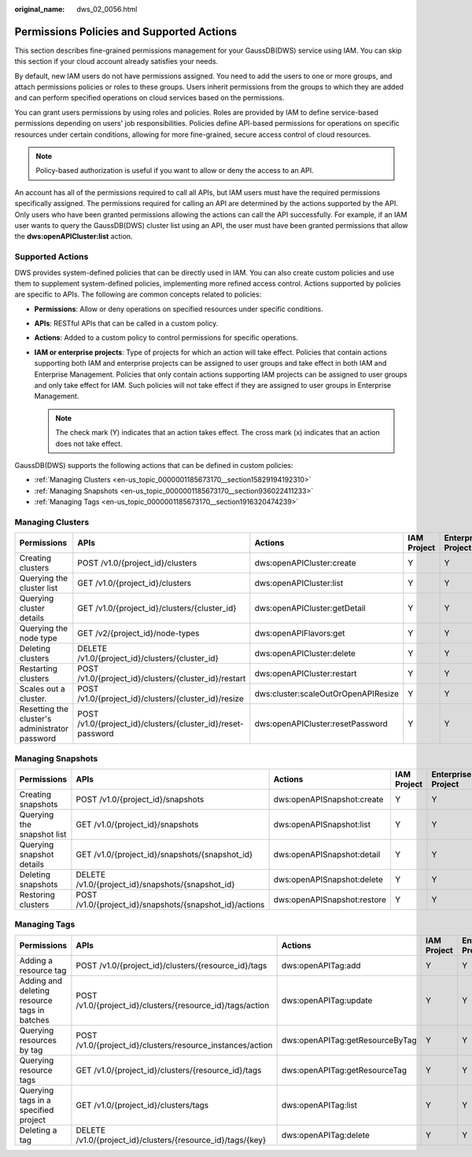 :original_name: dws_02_0056.html

.. _dws_02_0056:

Permissions Policies and Supported Actions
==========================================

This section describes fine-grained permissions management for your GaussDB(DWS) service using IAM. You can skip this section if your cloud account already satisfies your needs.

By default, new IAM users do not have permissions assigned. You need to add the users to one or more groups, and attach permissions policies or roles to these groups. Users inherit permissions from the groups to which they are added and can perform specified operations on cloud services based on the permissions.

You can grant users permissions by using roles and policies. Roles are provided by IAM to define service-based permissions depending on users' job responsibilities. Policies define API-based permissions for operations on specific resources under certain conditions, allowing for more fine-grained, secure access control of cloud resources.

.. note::

   Policy-based authorization is useful if you want to allow or deny the access to an API.

An account has all of the permissions required to call all APIs, but IAM users must have the required permissions specifically assigned. The permissions required for calling an API are determined by the actions supported by the API. Only users who have been granted permissions allowing the actions can call the API successfully. For example, if an IAM user wants to query the GaussDB(DWS) cluster list using an API, the user must have been granted permissions that allow the **dws:openAPICluster:list** action.

Supported Actions
-----------------

DWS provides system-defined policies that can be directly used in IAM. You can also create custom policies and use them to supplement system-defined policies, implementing more refined access control. Actions supported by policies are specific to APIs. The following are common concepts related to policies:

-  **Permissions**: Allow or deny operations on specified resources under specific conditions.
-  **APIs**: RESTful APIs that can be called in a custom policy.
-  **Actions**: Added to a custom policy to control permissions for specific operations.
-  **IAM or enterprise projects**: Type of projects for which an action will take effect. Policies that contain actions supporting both IAM and enterprise projects can be assigned to user groups and take effect in both IAM and Enterprise Management. Policies that only contain actions supporting IAM projects can be assigned to user groups and only take effect for IAM. Such policies will not take effect if they are assigned to user groups in Enterprise Management.

   .. note::

      The check mark (Y) indicates that an action takes effect. The cross mark (x) indicates that an action does not take effect.

GaussDB(DWS) supports the following actions that can be defined in custom policies:

-  :ref:`Managing Clusters <en-us_topic_0000001185673170__section15829194192310>`
-  :ref:`Managing Snapshots <en-us_topic_0000001185673170__section936022411233>`
-  :ref:`Managing Tags <en-us_topic_0000001185673170__section1916320474239>`

.. _en-us_topic_0000001185673170__section15829194192310:

Managing Clusters
-----------------

+------------------------------------------------+--------------------------------------------------------------+-------------------------------------+-------------+--------------------+
| Permissions                                    | APIs                                                         | Actions                             | IAM Project | Enterprise Project |
+================================================+==============================================================+=====================================+=============+====================+
| Creating clusters                              | POST /v1.0/{project_id}/clusters                             | dws:openAPICluster:create           | Y           | Y                  |
+------------------------------------------------+--------------------------------------------------------------+-------------------------------------+-------------+--------------------+
| Querying the cluster list                      | GET /v1.0/{project_id}/clusters                              | dws:openAPICluster:list             | Y           | Y                  |
+------------------------------------------------+--------------------------------------------------------------+-------------------------------------+-------------+--------------------+
| Querying cluster details                       | GET /v1.0/{project_id}/clusters/{cluster_id}                 | dws:openAPICluster:getDetail        | Y           | Y                  |
+------------------------------------------------+--------------------------------------------------------------+-------------------------------------+-------------+--------------------+
| Querying the node type                         | GET /v2/{project_id}/node-types                              | dws:openAPIFlavors:get              | Y           | Y                  |
+------------------------------------------------+--------------------------------------------------------------+-------------------------------------+-------------+--------------------+
| Deleting clusters                              | DELETE /v1.0/{project_id}/clusters/{cluster_id}              | dws:openAPICluster:delete           | Y           | Y                  |
+------------------------------------------------+--------------------------------------------------------------+-------------------------------------+-------------+--------------------+
| Restarting clusters                            | POST /v1.0/{project_id}/clusters/{cluster_id}/restart        | dws:openAPICluster:restart          | Y           | Y                  |
+------------------------------------------------+--------------------------------------------------------------+-------------------------------------+-------------+--------------------+
| Scales out a cluster.                          | POST /v1.0/{project_id}/clusters/{cluster_id}/resize         | dws:cluster:scaleOutOrOpenAPIResize | Y           | Y                  |
+------------------------------------------------+--------------------------------------------------------------+-------------------------------------+-------------+--------------------+
| Resetting the cluster's administrator password | POST /v1.0/{project_id}/clusters/{cluster_id}/reset-password | dws:openAPICluster:resetPassword    | Y           | Y                  |
+------------------------------------------------+--------------------------------------------------------------+-------------------------------------+-------------+--------------------+

.. _en-us_topic_0000001185673170__section936022411233:

Managing Snapshots
------------------

+----------------------------+---------------------------------------------------------+-----------------------------+-------------+--------------------+
| Permissions                | APIs                                                    | Actions                     | IAM Project | Enterprise Project |
+============================+=========================================================+=============================+=============+====================+
| Creating snapshots         | POST /v1.0/{project_id}/snapshots                       | dws:openAPISnapshot:create  | Y           | Y                  |
+----------------------------+---------------------------------------------------------+-----------------------------+-------------+--------------------+
| Querying the snapshot list | GET /v1.0/{project_id}/snapshots                        | dws:openAPISnapshot:list    | Y           | Y                  |
+----------------------------+---------------------------------------------------------+-----------------------------+-------------+--------------------+
| Querying snapshot details  | GET /v1.0/{project_id}/snapshots/{snapshot_id}          | dws:openAPISnapshot:detail  | Y           | Y                  |
+----------------------------+---------------------------------------------------------+-----------------------------+-------------+--------------------+
| Deleting snapshots         | DELETE /v1.0/{project_id}/snapshots/{snapshot_id}       | dws:openAPISnapshot:delete  | Y           | Y                  |
+----------------------------+---------------------------------------------------------+-----------------------------+-------------+--------------------+
| Restoring clusters         | POST /v1.0/{project_id}/snapshots/{snapshot_id}/actions | dws:openAPISnapshot:restore | Y           | Y                  |
+----------------------------+---------------------------------------------------------+-----------------------------+-------------+--------------------+

.. _en-us_topic_0000001185673170__section1916320474239:

Managing Tags
-------------

+----------------------------------------------+-------------------------------------------------------------+---------------------------------+-------------+--------------------+
| Permissions                                  | APIs                                                        | Actions                         | IAM Project | Enterprise Project |
+==============================================+=============================================================+=================================+=============+====================+
| Adding a resource tag                        | POST /v1.0/{project_id}/clusters/{resource_id}/tags         | dws:openAPITag:add              | Y           | Y                  |
+----------------------------------------------+-------------------------------------------------------------+---------------------------------+-------------+--------------------+
| Adding and deleting resource tags in batches | POST /v1.0/{project_id}/clusters/{resource_id}/tags/action  | dws:openAPITag:update           | Y           | Y                  |
+----------------------------------------------+-------------------------------------------------------------+---------------------------------+-------------+--------------------+
| Querying resources by tag                    | POST /v1.0/{project_id}/clusters/resource_instances/action  | dws:openAPITag:getResourceByTag | Y           | Y                  |
+----------------------------------------------+-------------------------------------------------------------+---------------------------------+-------------+--------------------+
| Querying resource tags                       | GET /v1.0/{project_id}/clusters/{resource_id}/tags          | dws:openAPITag:getResourceTag   | Y           | Y                  |
+----------------------------------------------+-------------------------------------------------------------+---------------------------------+-------------+--------------------+
| Querying tags in a specified project         | GET /v1.0/{project_id}/clusters/tags                        | dws:openAPITag:list             | Y           | Y                  |
+----------------------------------------------+-------------------------------------------------------------+---------------------------------+-------------+--------------------+
| Deleting a tag                               | DELETE /v1.0/{project_id}/clusters/{resource_id}/tags/{key} | dws:openAPITag:delete           | Y           | Y                  |
+----------------------------------------------+-------------------------------------------------------------+---------------------------------+-------------+--------------------+
